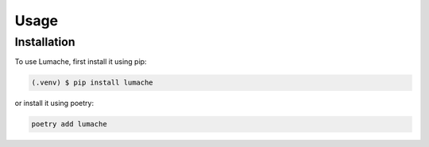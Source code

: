 Usage
=====

.. _installation:
Installation
------------

To use Lumache, first install it using pip:

.. code-block:: console

   (.venv) $ pip install lumache

or install it using poetry:

.. code-block:: console

   poetry add lumache
